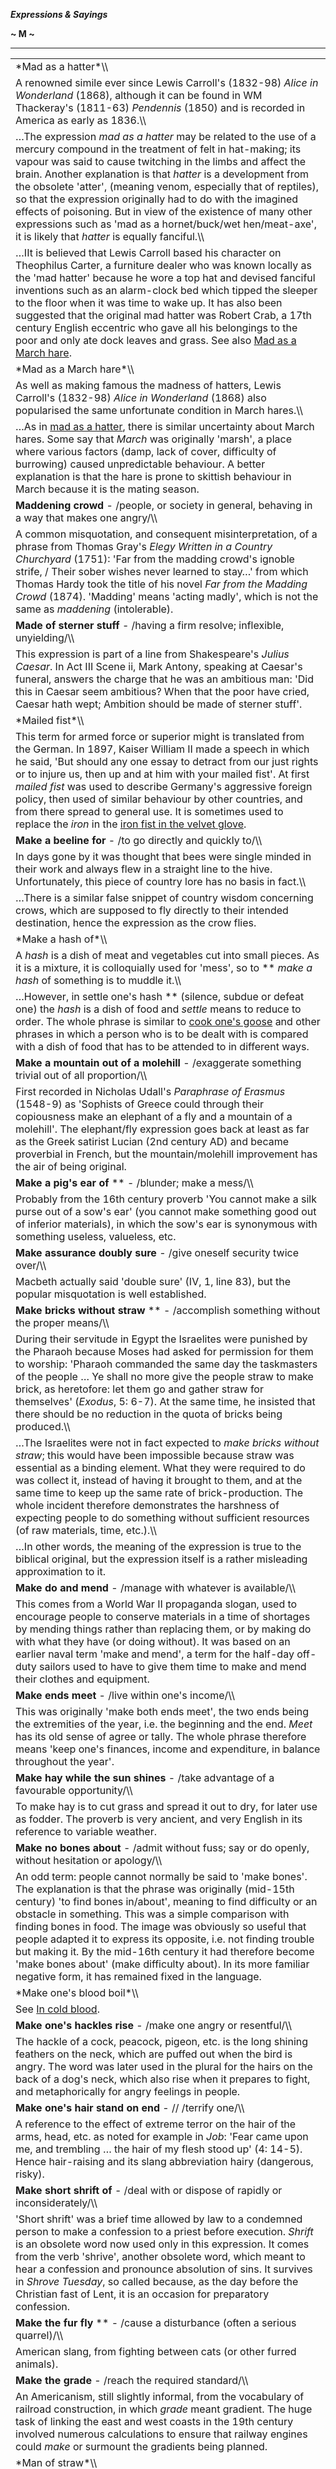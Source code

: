 */Expressions & Sayings/*

*~ M ~*

--------------

#+BEGIN_HTML
  <div align="center">
#+END_HTML

| *Mad as a hatter*\\                                                                                                                                                                                                                                                                                                                                                                                                                                                                                                                                                                                                                                                                                                                                                                                                                                                         |
|  A renowned simile ever since Lewis Carroll's (1832-98) /Alice in Wonderland/ (1868), although it can be found in WM Thackeray's (1811-63) /Pendennis/ (1850) and is recorded in America as early as 1836.\\                                                                                                                                                                                                                                                                                                                                                                                                                                                                                                                                                                                                                                                                |
|  ...The expression /mad as a hatter/ may be related to the use of a mercury compound in the treatment of felt in hat-making; its vapour was said to cause twitching in the limbs and affect the brain. Another explanation is that /hatter/ is a development from the obsolete 'atter', (meaning venom, especially that of reptiles), so that the expression originally had to do with the imagined effects of poisoning. But in view of the existence of many other expressions such as 'mad as a hornet/buck/wet hen/meat-axe', it is likely that /hatter/ is equally fanciful.\\                                                                                                                                                                                                                                                                                         |
|  ...IIt is believed that Lewis Carroll based his character on Theophilus Carter, a furniture dealer who was known locally as the 'mad hatter' because he wore a top hat and devised fanciful inventions such as an alarm-clock bed which tipped the sleeper to the floor when it was time to wake up. It has also been suggested that the original mad hatter was Robert Crab, a 17th century English eccentric who gave all his belongings to the poor and only ate dock leaves and grass. See also [[http://users.tinyonline.co.uk/gswithenbank/sayingsm.htm#Mad%20as%20a%20March%20hare][Mad as a March hare]].                                                                                                                                                                                                                                                          |
| *Mad as a March hare*\\                                                                                                                                                                                                                                                                                                                                                                                                                                                                                                                                                                                                                                                                                                                                                                                                                                                     |
|  As well as making famous the madness of hatters, Lewis Carroll's (1832-98) /Alice in Wonderland/ (1868) also popularised the same unfortunate condition in March hares.\\                                                                                                                                                                                                                                                                                                                                                                                                                                                                                                                                                                                                                                                                                                  |
|  ...As in [[./Expressions%20&%20Sayings%20(M)_files/Expressions%20&%20Sayings%20(M).html][mad as a hatter]], there is similar uncertainty about March hares. Some say that /March/ was originally 'marsh', a place where various factors (damp, lack of cover, difficulty of burrowing) caused unpredictable behaviour. A better explanation is that the hare is prone to skittish behaviour in March because it is the mating season.                                                                                                                                                                                                                                                                                                                                                                                                                                      |
| *Maddening crowd* - /people, or society in general, behaving in a way that makes one angry/\\                                                                                                                                                                                                                                                                                                                                                                                                                                                                                                                                                                                                                                                                                                                                                                               |
|  A common misquotation, and consequent misinterpretation, of a phrase from Thomas Gray's /Elegy Written in a Country Churchyard/ (1751): 'Far from the madding crowd's ignoble strife, / Their sober wishes never learned to stay...' from which Thomas Hardy took the title of his novel /Far from the Madding Crowd/ (1874). 'Madding' means 'acting madly', which is not the same as /maddening/ (intolerable).                                                                                                                                                                                                                                                                                                                                                                                                                                                          |
| *Made of sterner stuff* - /having a firm resolve; inflexible, unyielding/\\                                                                                                                                                                                                                                                                                                                                                                                                                                                                                                                                                                                                                                                                                                                                                                                                 |
|  This expression is part of a line from Shakespeare's /Julius Caesar/. In Act III Scene ii, Mark Antony, speaking at Caesar's funeral, answers the charge that he was an ambitious man: 'Did this in Caesar seem ambitious? When that the poor have cried, Caesar hath wept; Ambition should be made of sterner stuff'.                                                                                                                                                                                                                                                                                                                                                                                                                                                                                                                                                     |
| *Mailed fist*\\                                                                                                                                                                                                                                                                                                                                                                                                                                                                                                                                                                                                                                                                                                                                                                                                                                                             |
|  This term for armed force or superior might is translated from the German. In 1897, Kaiser William II made a speech in which he said, 'But should any one essay to detract from our just rights or to injure us, then up and at him with your mailed fist'. At first /mailed fist/ was used to describe Germany's aggressive foreign policy, then used of similar behaviour by other countries, and from there spread to general use. It is sometimes used to replace the /iron/ in the [[http://users.tinyonline.co.uk/gswithenbank/sayingsi.htm#Iron%20fist/hand%20in%20the%20velvet%20glove][iron fist in the velvet glove]].                                                                                                                                                                                                                                           |
| *Make a beeline for* - /to go directly and quickly to/\\                                                                                                                                                                                                                                                                                                                                                                                                                                                                                                                                                                                                                                                                                                                                                                                                                    |
|  In days gone by it was thought that bees were single minded in their work and always flew in a straight line to the hive. Unfortunately, this piece of country lore has no basis in fact.\\                                                                                                                                                                                                                                                                                                                                                                                                                                                                                                                                                                                                                                                                                |
|  ...There is a similar false snippet of country wisdom concerning crows, which are supposed to fly directly to their intended destination, hence the expression as the crow flies.                                                                                                                                                                                                                                                                                                                                                                                                                                                                                                                                                                                                                                                                                          |
| *Make a hash of*\\                                                                                                                                                                                                                                                                                                                                                                                                                                                                                                                                                                                                                                                                                                                                                                                                                                                          |
|  A /hash/ is a dish of meat and vegetables cut into small pieces. As it is a mixture, it is colloquially used for 'mess', so to ** /make a hash/ of something is to muddle it.\\                                                                                                                                                                                                                                                                                                                                                                                                                                                                                                                                                                                                                                                                                            |
|  ...However, in settle one's hash ** (silence, subdue or defeat one) the /hash/ is a dish of food and /settle/ means to reduce to order. The whole phrase is similar to [[http://users.tinyonline.co.uk/gswithenbank/sayingsc.htm#Cook%20one's%20goose][cook one's goose]] and other phrases in which a person who is to be dealt with is compared with a dish of food that has to be attended to in different ways.                                                                                                                                                                                                                                                                                                                                                                                                                                                        |
| *Make a mountain out of a molehill* - /exaggerate something trivial out of all proportion/\\                                                                                                                                                                                                                                                                                                                                                                                                                                                                                                                                                                                                                                                                                                                                                                                |
|  First recorded in Nicholas Udall's /Paraphrase of Erasmus/ (1548-9) as 'Sophists of Greece could through their copiousness make an elephant of a fly and a mountain of a molehill'. The elephant/fly expression goes back at least as far as the Greek satirist Lucian (2nd century AD) and became proverbial in French, but the mountain/molehill improvement has the air of being original.                                                                                                                                                                                                                                                                                                                                                                                                                                                                              |
| *Make a pig's ear of* ** - /blunder; make a mess/\\                                                                                                                                                                                                                                                                                                                                                                                                                                                                                                                                                                                                                                                                                                                                                                                                                         |
|  Probably from the 16th century proverb 'You cannot make a silk purse out of a sow's ear' (you cannot make something good out of inferior materials), in which the sow's ear is synonymous with something useless, valueless, etc.                                                                                                                                                                                                                                                                                                                                                                                                                                                                                                                                                                                                                                          |
| *Make assurance doubly sure* - /give oneself security twice over/\\                                                                                                                                                                                                                                                                                                                                                                                                                                                                                                                                                                                                                                                                                                                                                                                                         |
|  Macbeth actually said 'double sure' (IV, 1, line 83), but the popular misquotation is well established.                                                                                                                                                                                                                                                                                                                                                                                                                                                                                                                                                                                                                                                                                                                                                                    |
| *Make bricks without straw* ** - /accomplish something without the proper means/\\                                                                                                                                                                                                                                                                                                                                                                                                                                                                                                                                                                                                                                                                                                                                                                                          |
|  During their servitude in Egypt the Israelites were punished by the Pharaoh because Moses had asked for permission for them to worship: 'Pharaoh commanded the same day the taskmasters of the people ... Ye shall no more give the people straw to make brick, as heretofore: let them go and gather straw for themselves' (/Exodus/, 5: 6-7). At the same time, he insisted that there should be no reduction in the quota of bricks being produced.\\                                                                                                                                                                                                                                                                                                                                                                                                                   |
|  ...The Israelites were not in fact expected to /make bricks without straw/; this would have been impossible because straw was essential as a binding element. What they were required to do was collect it, instead of having it brought to them, and at the same time to keep up the same rate of brick-production. The whole incident therefore demonstrates the harshness of expecting people to do something without sufficient resources (of raw materials, time, etc.).\\                                                                                                                                                                                                                                                                                                                                                                                            |
|  ...In other words, the meaning of the expression is true to the biblical original, but the expression itself is a rather misleading approximation to it.                                                                                                                                                                                                                                                                                                                                                                                                                                                                                                                                                                                                                                                                                                                   |
| *Make do and mend* - /manage with whatever is available/\\                                                                                                                                                                                                                                                                                                                                                                                                                                                                                                                                                                                                                                                                                                                                                                                                                  |
|  This comes from a World War II propaganda slogan, used to encourage people to conserve materials in a time of shortages by mending things rather than replacing them, or by making do with what they have (or doing without). It was based on an earlier naval term 'make and mend', a term for the half-day off-duty sailors used to have to give them time to make and mend their clothes and equipment.                                                                                                                                                                                                                                                                                                                                                                                                                                                                 |
| *Make ends meet* - /live within one's income/\\                                                                                                                                                                                                                                                                                                                                                                                                                                                                                                                                                                                                                                                                                                                                                                                                                             |
|  This was originally 'make both ends meet', the two ends being the extremities of the year, i.e. the beginning and the end. /Meet/ has its old sense of agree or tally. The whole phrase therefore means 'keep one's finances, income and expenditure, in balance throughout the year'.                                                                                                                                                                                                                                                                                                                                                                                                                                                                                                                                                                                     |
| *Make hay while the sun shines* - /take advantage of a favourable opportunity/\\                                                                                                                                                                                                                                                                                                                                                                                                                                                                                                                                                                                                                                                                                                                                                                                            |
|  To make hay is to cut grass and spread it out to dry, for later use as fodder. The proverb is very ancient, and very English in its reference to variable weather.                                                                                                                                                                                                                                                                                                                                                                                                                                                                                                                                                                                                                                                                                                         |
| *Make no bones about* - /admit without fuss; say or do openly, without hesitation or apology/\\                                                                                                                                                                                                                                                                                                                                                                                                                                                                                                                                                                                                                                                                                                                                                                             |
|  An odd term: people cannot normally be said to 'make bones'. The explanation is that the phrase was originally (mid-15th century) 'to find bones in/about', meaning to find difficulty or an obstacle in something. This was a simple comparison with finding bones in food. The image was obviously so useful that people adapted it to express its opposite, i.e. not finding trouble but making it. By the mid-16th century it had therefore become 'make bones about' (make difficulty about). In its more familiar negative form, it has remained fixed in the language.                                                                                                                                                                                                                                                                                              |
| *Make one's blood boil*\\                                                                                                                                                                                                                                                                                                                                                                                                                                                                                                                                                                                                                                                                                                                                                                                                                                                   |
|  See [[http://users.tinyonline.co.uk/gswithenbank/sayingsi.htm#In%20cold%20blood][In cold blood]].                                                                                                                                                                                                                                                                                                                                                                                                                                                                                                                                                                                                                                                                                                                                                                          |
| *Make one's hackles rise* - /make one angry or resentful/\\                                                                                                                                                                                                                                                                                                                                                                                                                                                                                                                                                                                                                                                                                                                                                                                                                 |
|  The hackle of a cock, peacock, pigeon, etc. is the long shining feathers on the neck, which are puffed out when the bird is angry. The word was later used in the plural for the hairs on the back of a dog's neck, which also rise when it prepares to fight, and metaphorically for angry feelings in people.                                                                                                                                                                                                                                                                                                                                                                                                                                                                                                                                                            |
| *Make one's hair stand on end* - // /terrify one/\\                                                                                                                                                                                                                                                                                                                                                                                                                                                                                                                                                                                                                                                                                                                                                                                                                         |
|  A reference to the effect of extreme terror on the hair of the arms, head, etc. as noted for example in /Job/: 'Fear came upon me, and trembling ... the hair of my flesh stood up' (4: 14-5). Hence hair-raising and its slang abbreviation hairy (dangerous, risky).                                                                                                                                                                                                                                                                                                                                                                                                                                                                                                                                                                                                     |
| *Make short shrift of* - /deal with or dispose of rapidly or inconsiderately/\\                                                                                                                                                                                                                                                                                                                                                                                                                                                                                                                                                                                                                                                                                                                                                                                             |
|  'Short shrift' was a brief time allowed by law to a condemned person to make a confession to a priest before execution. /Shrift/ is an obsolete word now used only in this expression. It comes from the verb 'shrive', another obsolete word, which meant to hear a confession and pronounce absolution of sins. It survives in /Shrove Tuesday/, so called because, as the day before the Christian fast of Lent, it is an occasion for preparatory confession.                                                                                                                                                                                                                                                                                                                                                                                                          |
| *Make the fur fly* ** - /cause a disturbance (often a serious quarrel)/\\                                                                                                                                                                                                                                                                                                                                                                                                                                                                                                                                                                                                                                                                                                                                                                                                   |
|  American slang, from fighting between cats (or other furred animals).                                                                                                                                                                                                                                                                                                                                                                                                                                                                                                                                                                                                                                                                                                                                                                                                      |
| *Make the grade* - /reach the required standard/\\                                                                                                                                                                                                                                                                                                                                                                                                                                                                                                                                                                                                                                                                                                                                                                                                                          |
|  An Americanism, still slightly informal, from the vocabulary of railroad construction, in which /grade/ meant gradient. The huge task of linking the east and west coasts in the 19th century involved numerous calculations to ensure that railway engines could /make/ or surmount the gradients being planned.                                                                                                                                                                                                                                                                                                                                                                                                                                                                                                                                                          |
| *Man of straw*\\                                                                                                                                                                                                                                                                                                                                                                                                                                                                                                                                                                                                                                                                                                                                                                                                                                                            |
|  See [[http://users.tinyonline.co.uk/gswithenbank/sayingsc.htm#Clutch%20at%20straws][Clutch at straws]].                                                                                                                                                                                                                                                                                                                                                                                                                                                                                                                                                                                                                                                                                                                                                                    |
| *Man of the world*\\                                                                                                                                                                                                                                                                                                                                                                                                                                                                                                                                                                                                                                                                                                                                                                                                                                                        |
|  This expression originally meant a married man, the expected status of someone who was not a man of the church who had rejected the things of this world for those of the next. It seems to have taken on the suggestion of experience and sophistication that it has today some time in the 19th century.                                                                                                                                                                                                                                                                                                                                                                                                                                                                                                                                                                 |
| *Man on the Clapham omnibus, the* - the man in the street\\                                                                                                                                                                                                                                                                                                                                                                                                                                                                                                                                                                                                                                                                                                                                                                                                                 |
|  This typically ordinary person on the bus was invented by a law lord, Lord Bowen, in 1903. While summing up a case for negligence, he told the jury, 'We must ask ourselves what the man on the Clapham omnibus would think.' In those days, the omnibus was still a horse-drawn carriage and Clapham was a suburb that the judge obviously regarded as the home of common sense.                                                                                                                                                                                                                                                                                                                                                                                                                                                                                          |
| *Manna from heaven* - /unexpected gift or source of benefit/\\                                                                                                                                                                                                                                                                                                                                                                                                                                                                                                                                                                                                                                                                                                                                                                                                              |
|  When the Israelites complained of hunger on their way from Egypt to the [[http://users.tinyonline.co.uk/gswithenbank/sayingsp.htm#Promised%20Land][Promised Land]], God assured Moses that he would 'rain bread from heaven' (/Exodus/, 16: 4). They subsequently found one morning 'a small round thing, as small as the hoar frost on the ground' (verse 14) and called it /manna/. 'And Moses said unto them, This is the bread which the Lord hath given you to eat' (verse 15). It is described as being sweet like honey and the Israelites lived off it for 40 years. In the New Testament /manna/ is referred to as a symbol of God's blessing (/Revelation/, 2: 17) and the modern meaning is a debased form of this.                                                                                                                                             |
| *Man's inhumanity to man*\\                                                                                                                                                                                                                                                                                                                                                                                                                                                                                                                                                                                                                                                                                                                                                                                                                                                 |
|  A quotation from Robert Burns' poem /Man was made to Mourn/ (line 55): 'Man's inhumanity to man/Makes countless thousand mourn!                                                                                                                                                                                                                                                                                                                                                                                                                                                                                                                                                                                                                                                                                                                                            |
| *Mare's nest* - // /supposedly important but actually valueless; hoax/\\                                                                                                                                                                                                                                                                                                                                                                                                                                                                                                                                                                                                                                                                                                                                                                                                    |
|  An old country joke: horses, of course, do not nest.                                                                                                                                                                                                                                                                                                                                                                                                                                                                                                                                                                                                                                                                                                                                                                                                                       |
| *Mark, learn and inwardly digest* - /ponder and thoroughly assimilate something/\\                                                                                                                                                                                                                                                                                                                                                                                                                                                                                                                                                                                                                                                                                                                                                                                          |
|  This expression comes from the Church of England's Prayer Book. 'Grant that we may in such wise hear them, read, mark, learn, and inwardly digest them' are words from a prayer for the second Sunday in Advent.                                                                                                                                                                                                                                                                                                                                                                                                                                                                                                                                                                                                                                                           |
| *Mark/Brand of Cain*\\                                                                                                                                                                                                                                                                                                                                                                                                                                                                                                                                                                                                                                                                                                                                                                                                                                                      |
|  Cain and Abel were the sons of Adam and Eve. Cain, the elder, killed his brother out of jealousy that God seemed to favour him more. The two are therefore the archetype of brotherly discord, and Cain appears throughout literature as the personification of the original sin of murder. The /mark/brand of Cain/, though placed on him by God to protect him (/Genesis/, 4: 5), is now used to mean an identifying stigma. To raise Cain is to create a great disturbance, as if raising up or evoking the turbulent spirit of the first murderer.                                                                                                                                                                                                                                                                                                                     |
| *Mata Hari* - /alluring, mysterious woman whose attraction brings men into danger, betrayal, compromise, etc./\\                                                                                                                                                                                                                                                                                                                                                                                                                                                                                                                                                                                                                                                                                                                                                            |
|  This was the stage name of a striptease-dancer who became a famous First World War spy. She was of Dutch nationality and was persuaded by the Germans to spy on Allied officers by seducing them and passing back secrets. When discovered, she was tried and sentenced to death by the French in 1917, and embellished her reputation by allegedly opening her dress to reveal her naked body in a last-minute but unsuccessful attempt to unnerve the firing squad.                                                                                                                                                                                                                                                                                                                                                                                                      |
| *Matinée idol* - // /handsome man of the kind supposed to be attractive to women attending matinée (i.e. afternoon) theatre performances/\\                                                                                                                                                                                                                                                                                                                                                                                                                                                                                                                                                                                                                                                                                                                                 |
|  That is to say, conventionally clean-cut, correct, romantic and rather shallow. Matinée audiences used to be rather looked down on, the assumption being that they were composed of bored middle-aged women who went to the theatre as much for the tea as the cultural experience, and whose interests focused on the actor's appearance more than on their ability.                                                                                                                                                                                                                                                                                                                                                                                                                                                                                                      |
| *Mealy-mouthed* - // /unwilling or afraid to speak plainly/\\                                                                                                                                                                                                                                                                                                                                                                                                                                                                                                                                                                                                                                                                                                                                                                                                               |
|  Although this now implies insincerity or even hypocrisy, it originally meant no more than 'soft-spoken'. /Mealy/ is the adjective from 'meal' in its sense of powdered grain, as in wholemeal. /Mealy-mouthed/ therefore expressed a comparison between a soft voice (of diminished strength) and soft grain (reduced to powder from its original size).                                                                                                                                                                                                                                                                                                                                                                                                                                                                                                                   |
| *Meet one's Waterloo* - /encounter a final challenge and defeat, often after a period of success or strife/\\                                                                                                                                                                                                                                                                                                                                                                                                                                                                                                                                                                                                                                                                                                                                                               |
|  At the battle of Waterloo, near Brussels, in 1815, Napoleon's army was defeated by Wellington's combination of British, German, Dutch and Belgian forces. It was important in that it ended the military and political career of Napoleon, during which he had conquered much of Europe.                                                                                                                                                                                                                                                                                                                                                                                                                                                                                                                                                                                   |
| *Mend fences*\\                                                                                                                                                                                                                                                                                                                                                                                                                                                                                                                                                                                                                                                                                                                                                                                                                                                             |
|  The proverb 'Good fences make good neighbours' has been recorded in various forms since the 17th century. In 1879, the American Senator John Sherman made a speech in Mansfield, Ohio, saying, 'I have come home to look after my fences.' Whatever Sherman may have meant by this, it was interpreted, no doubt under the influence of the proverb, to mean that he had come to campaign. Within ten years, /mend fences/ had become an Americanism for looking after your interests, and since then has mutated to suggest the rebuilding of good relationships. Perhaps some of this change, and certainly a greater awareness of the proverb, comes from Robert Frost's poem /Mending Wall/ (1914) which includes the lines, 'My apple trees will never get across/And eat the cones under his pines, I tell him. He only says, "Good fences make good neighbours."'   |
| *Mentioned in dispatches*\\                                                                                                                                                                                                                                                                                                                                                                                                                                                                                                                                                                                                                                                                                                                                                                                                                                                 |
|  To single out someone for particular congratulation or recommendation for carrying out a task with distinction. Dispatches are official communications sent or dispatched to the relevant government ministries from commanding officers during a military campaign. If an officer is listed or mentioned in British naval, army or air force dispatches commending their conduct in action, they are entitled to wear a small bronze oak leaf on the left breast or upon the medal ribbon for that particular campaign.                                                                                                                                                                                                                                                                                                                                                   |
| *Method in one's madness* ** - /an element of good sense in otherwise senseless behaviour/\\                                                                                                                                                                                                                                                                                                                                                                                                                                                                                                                                                                                                                                                                                                                                                                                |
|  An adaptation of Polonius' comment on Hamlet's madness in which there are moments of sanity: 'Though this be madness, yet there is method in't' (II, 2, line 211). /Method/ here means 'orderliness of thought'.                                                                                                                                                                                                                                                                                                                                                                                                                                                                                                                                                                                                                                                           |
| *Mickey mouse* - /inferior, cheap, shoddy/\\                                                                                                                                                                                                                                                                                                                                                                                                                                                                                                                                                                                                                                                                                                                                                                                                                                |
|  The name of the popular film-cartoon character invented by Walt Disney acquired this modern slang meaning in the USA, and later in Britain, after the 1940s as a result of the earliest examples of linking the sale of a commercial product with the name of a 'sponsoring' celebrity. Children's 'Mickey Mouse watches' were both cheap and unreliable, which is how the name (usually without capital letters) came to be applied to anything, including organisations, thought to be third-rate.                                                                                                                                                                                                                                                                                                                                                                       |
| *Midas touch* - /special knack of making money/\\                                                                                                                                                                                                                                                                                                                                                                                                                                                                                                                                                                                                                                                                                                                                                                                                                           |
|  Midas succeeded his father Gordius (see [[http://users.tinyonline.co.uk/gswithenbank/sayingsg.htm#Gordian%20knot][Gordian knot]]) as king of Phrygia. According to Greek legend, he earned the gratitude of Dionysus by showing kindness to one of the god's followers and so was granted a wish. Midas asked that everything he touched should be turned to gold, but soon came to regret this when his food was made inedible whenever he touched it. Fortunately, Dionysus took pity on him and revoked the gift.                                                                                                                                                                                                                                                                                                                                                       |
| *Middle of the road* - /a position midway between two extremes, a safe position/\\                                                                                                                                                                                                                                                                                                                                                                                                                                                                                                                                                                                                                                                                                                                                                                                          |
|  The middle of the road is a dangerous place for pedestrians. It is strange, therefore, that this position should have become synonymous with safety, with steering a middle course uninfluenced by extremes. It has been suggested that the phrase originated in times when there were no pavements and gutters ran with all sorts of foul rubbish and effluent, so that the middle of the road was a cleaner and easier place to walk than the edge. It was also a safer place. There was little traffic and a pedestrian ran less risk of being run over by a horse-drawn vehicle than of being dragged into some dark alleyway and robbed. The suggestion is just about plausible. There is, however, no evidence to support it.                                                                                                                                        |
| *Midsummer madness* - /the height of folly/\\                                                                                                                                                                                                                                                                                                                                                                                                                                                                                                                                                                                                                                                                                                                                                                                                                               |
|  Intermittent insanity used to be attributed to the changes of the moon, which is why the word 'lunacy' is derived from the Latin for moon, /luna/. The height of madness was supposed to coincide with the height of summer (i.e. midsummer, the period of the summer solstice, about June 21) and with the lunar month during which it falls.                                                                                                                                                                                                                                                                                                                                                                                                                                                                                                                             |
| *Might as well be hanged for a sheep as a lamb* - // /if the outcome (punishment, risk, etc.) is going to be the same, one might as well do something drastic rather than trivial/\\                                                                                                                                                                                                                                                                                                                                                                                                                                                                                                                                                                                                                                                                                        |
|  Sheep-stealers used to risk capital punishment. A sheep, having a fleece and more meat, was a more saleable commodity than a lamb.                                                                                                                                                                                                                                                                                                                                                                                                                                                                                                                                                                                                                                                                                                                                         |
| *Milk and honey* - /abundance and ease\\                                                                                                                                                                                                                                                                                                                                                                                                                                                                                                                                                                                                                                                                                                                                                                                                                                    |
| / This first occurred in 'a land flowing with milk and honey', an image of the divine blessings available in the [[http://users.tinyonline.co.uk/gswithenbank/sayingsp.htm#Promised%20Land][Promised Land **]](/Exodus/, 3: 8).                                                                                                                                                                                                                                                                                                                                                                                                                                                                                                                                                                                                                                             |
| *Milk of human kindness* - /ordinary everyday kindness/\\                                                                                                                                                                                                                                                                                                                                                                                                                                                                                                                                                                                                                                                                                                                                                                                                                   |
|  The phrase was first coined by Shakespeare in /Macbeth/, I, 5, lines 13-14: 'Yet I do fear thy nature/It is full o' th' milk of human kindness...' As the speaker, Lady Macbeth, regarded this as a weakness (milk being baby-food), the image did not mean quite what it now does.                                                                                                                                                                                                                                                                                                                                                                                                                                                                                                                                                                                        |
| *Millstone round one's neck* ** - /thing or person acting as an encumbrance/\\                                                                                                                                                                                                                                                                                                                                                                                                                                                                                                                                                                                                                                                                                                                                                                                              |
|  'Whoso shall offend one of these little ones [children] which believe in me, it were better for him that a millstone were hanged about his neck, and that he were drowned in the depth of the sea' (/Matthew/, 18: 6). A millstone was a large, heavy, flat circular stone with a central hole; turned by the action of a water-wheel, sails, etc. at a mill, it was used to grind or crush grains.                                                                                                                                                                                                                                                                                                                                                                                                                                                                        |
| *Mind one's p's and q's* ** - /be careful of one's behaviour/\\                                                                                                                                                                                                                                                                                                                                                                                                                                                                                                                                                                                                                                                                                                                                                                                                             |
|  This sounds as if it is a warning to children and it probably originated as a classroom admonition in the days when children learnt to write by copying the letters of the alphabet from a model (see [[http://users.tinyonline.co.uk/gswithenbank/sayingsc.htm#Cris-cross%20-][criss-cross]] and [[http://users.tinyonline.co.uk/gswithenbank/sayingsb.htm#Blot%20one's%20copybook][blot one's copybook]]): /p/ and /q/ were adjacent letters, both had tails and so it would have been easy to confuse the two. A teacher's catchphrase advising care and correctness in writing might readily have become generally adopted as one advocating similar virtues in behaviour.\\                                                                                                                                                                                           |
|  ...A more fanciful suggestion is that /p's/ and /q's/ were abbreviations of the pints and quarts recorded on a blackboard by a publican keeping a tally of a customer's drinking (see [[http://users.tinyonline.co.uk/gswithenbank/sayingsc.htm#Chalk%20up][chalk up]]). The expression then becomes a customer's warning to the innkeeper to get the sums right.                                                                                                                                                                                                                                                                                                                                                                                                                                                                                                          |
| *Miss is as good as a mile, a*\\                                                                                                                                                                                                                                                                                                                                                                                                                                                                                                                                                                                                                                                                                                                                                                                                                                            |
|  A comforting catchphrase used of a lucky escape. It would make better sense as 'near-miss...' for that is what it means. It is a modern version of a much older and more explicit expression 'An inch in a miss is as good as an ell'; an ell was originally 18 inches and later 45.                                                                                                                                                                                                                                                                                                                                                                                                                                                                                                                                                                                       |
| *Miss the bus* - /lose an opportunity/\\                                                                                                                                                                                                                                                                                                                                                                                                                                                                                                                                                                                                                                                                                                                                                                                                                                    |
|  This expression is said to originate in an Oxford story of the 1840s about John Henry Newman, fellow of Oriel College, vicar of the University Church and one of the foremost theologians of his time. Newman's decision to join the Roman Catholic Church - in which he later became a Cardinal - was an event of great importance in its day. One of his Oxford adherents, Mark Pattison, set off to talk to him at the time this fateful decision was being made, but missed the bus and therefore also missed a conversation that may have taken him to Rome. Unkind commentators suggested that Pattison's mishap was in fact a serious failure of nerve, and this gossip gave jocular notoriety to his excuse that he had merely missed the bus.                                                                                                                     |
| *Moaning Minnie* - // /person who complains a lot/\\                                                                                                                                                                                                                                                                                                                                                                                                                                                                                                                                                                                                                                                                                                                                                                                                                        |
|  This is not First World War slang, despite what some have said. 'Minnie' was: it was the name given to the devastating German trench-mortar (/Minenwerfer/). It was never called 'moaning', however, for it did not make a moaning sound in flight; small ones arrived silently and larger ones made a woofing sound as they turned in the air.\\                                                                                                                                                                                                                                                                                                                                                                                                                                                                                                                          |
|  ...The full expression made its first appearance in Second World War slang. Air-raid sirens were given several nicknames: the warning siren was variously called Wailing Winnie, Mona (existing London slang for a complaining female, a pun on 'moaner' and Moaning Minnie, a mixture of the previous two. There is evidence that after the blitz the phrase /moaning Minnie/ was adopted by the army to designate the multi-barrelled German field-mortar and its shell, thus uniting trench slang of WWI and civilian slang of WWII.\\                                                                                                                                                                                                                                                                                                                                  |
|  ...After the war, the expression continued in use, though 'moaning' now means 'grumbling', as it has done informally for a long time, and Minnie can be a person of either sex.                                                                                                                                                                                                                                                                                                                                                                                                                                                                                                                                                                                                                                                                                            |
| *Molotov cocktail* - /a makeshift incendiary grenade/\\                                                                                                                                                                                                                                                                                                                                                                                                                                                                                                                                                                                                                                                                                                                                                                                                                     |
|  This was named after Vyacheslav Mikhailovich Molotov (1890-1986), the Soviet minister for Foreign Affairs from 1939 to 1949. The name was given to the bottles filled with petrol by the Finns during the Winter War of 1939-40. Molotov was reviled in Finland as the man who engineered the Nazi-Soviet Non-Aggression Pact that allowed the Russians to attack Finland. However, the credit for the invention of the device belongs to the Republican forces in the Spanish Civil War of a few years earlier.                                                                                                                                                                                                                                                                                                                                                           |
| *Moment of truth* ** - /time when person or thing is put to the test/\\                                                                                                                                                                                                                                                                                                                                                                                                                                                                                                                                                                                                                                                                                                                                                                                                     |
|  A literal translation of a Spanish expression for the moment in a bullfight when the bull is killed.                                                                                                                                                                                                                                                                                                                                                                                                                                                                                                                                                                                                                                                                                                                                                                       |
| *Money is the root of all evil*\\                                                                                                                                                                                                                                                                                                                                                                                                                                                                                                                                                                                                                                                                                                                                                                                                                                           |
|  This may be so, but what the Bible actually says is 'the love of money is the root of all evil' (/I Timothy/, 6: 10).                                                                                                                                                                                                                                                                                                                                                                                                                                                                                                                                                                                                                                                                                                                                                      |
| *Moot point, a* - /an issue that is open to various interpretations or viewpoints, to which no satisfactory answer is ever found/\\                                                                                                                                                                                                                                                                                                                                                                                                                                                                                                                                                                                                                                                                                                                                         |
|  The word /moot/ can be traced back to the old Anglo-Saxon words /mot/ and /gemot/, meaning 'meeting'. The political structure of Saxon society took the form of different assemblies where public matters could be debated; the /wardmote/ was a ward meeting, the /burgmote/ a town meeting and the /witengemote/ a meeting of prominent wise men.\\                                                                                                                                                                                                                                                                                                                                                                                                                                                                                                                      |
|  ...The 16th century saw the establishment of /mootings/, or /moot/ courts at the Inns of Court in London. Here young law students were given the opportunity to sharpen their powers of argument and debate by participating in hypothetical trials. The practice continues to this day.\\                                                                                                                                                                                                                                                                                                                                                                                                                                                                                                                                                                                 |
|  /Moot/ is also found as a verb. Matters are sometimes 'mooted' (brought up for general discussion) in meetings.\\                                                                                                                                                                                                                                                                                                                                                                                                                                                                                                                                                                                                                                                                                                                                                          |
|  ...In the idiom, the sense shifts away from simple debate to a contentious issue, with many valid viewpoints and no obvious or easy outcome.                                                                                                                                                                                                                                                                                                                                                                                                                                                                                                                                                                                                                                                                                                                               |
| *More honoured in the breach than the observance*\\                                                                                                                                                                                                                                                                                                                                                                                                                                                                                                                                                                                                                                                                                                                                                                                                                         |
|  Popularly used of a desirable practice, convention, rule, belief, etc. that is more often ignored (breached) than observed. The original meant something quite different. Hamlet comments (I, 4, lines 14-16) on the king's custom of holding drunken revels: 'But to my mind - though I am native here, / And to the manner born - it is a custom/More honoured in the breach than the observance'. He means that it would be more honourable to put a stop to the custom than to go along with it.                                                                                                                                                                                                                                                                                                                                                                       |
| *More sinned against than sinning*\\                                                                                                                                                                                                                                                                                                                                                                                                                                                                                                                                                                                                                                                                                                                                                                                                                                        |
|  Coined by Shakespeare as the king's description of himself in /King Lear/, III, 2, line 59.                                                                                                                                                                                                                                                                                                                                                                                                                                                                                                                                                                                                                                                                                                                                                                                |
| *Mountain will not come to Mohammed, if the*\\                                                                                                                                                                                                                                                                                                                                                                                                                                                                                                                                                                                                                                                                                                                                                                                                                              |
|  Mohammed (570-632 AD) was the founder of Islam, the Muslim religion. /If the mountain will not come to Mohammed, Mohammed must go to the mountain/ advises swallowing one's pride in order to take the initiative is something. The story behind the saying is that when people asked Mohammed to give miraculous proof of his teaching he ordered a mountain to move towards him; when it did not do so he used the incident as a lesson that God had spared them from destruction by the mountain, and he went to it to offer thanks for God's mercy. The story first appeared in English in Francis Bacon's /Essays/ ('On Boldness', 1625) to illustrate boldness in an orator or leader, not with the interpretation now placed on it.                                                                                                                                 |
| *Movable feast* ** - /event whose date or time can be changed/\\                                                                                                                                                                                                                                                                                                                                                                                                                                                                                                                                                                                                                                                                                                                                                                                                            |
|  An ecclesiastical term for a day of religious observance which does not always fall on the same date, in the way that immovable feasts such as Christmas do. Movable feasts depend on Easter, the date of which is fixed by reference to the calendar moon and therefore differs from year to year.                                                                                                                                                                                                                                                                                                                                                                                                                                                                                                                                                                        |
| *Mrs Grundy* - /person of rigid, conventional and usually censorious propriety/\\                                                                                                                                                                                                                                                                                                                                                                                                                                                                                                                                                                                                                                                                                                                                                                                           |
|  First heard of in Thomas Morton's successful comedy /Speed the Plough/ (1798) in which there are several fearful references to what Mrs Grundy may say or think. She never actually appears, which makes her even more memorable, and she has remained a symbol of forbidding and tedious rectitude ever since.                                                                                                                                                                                                                                                                                                                                                                                                                                                                                                                                                            |
| *Much of a muchness* - /very much alike/\\                                                                                                                                                                                                                                                                                                                                                                                                                                                                                                                                                                                                                                                                                                                                                                                                                                  |
|  The old word /muchness/ (size) survives only in this quotation from the opening scene of /The Provok'd Husband/ (1728), a comedy by Sir John Vanbrugh (1664-1726) finished by Colley Cibber.                                                                                                                                                                                                                                                                                                                                                                                                                                                                                                                                                                                                                                                                               |
| *Mum's the word* - /say nothing/\\                                                                                                                                                                                                                                                                                                                                                                                                                                                                                                                                                                                                                                                                                                                                                                                                                                          |
|  /Mum/ in this sense of 'silence' is a word fabricated from the inarticulate sound 'mmmm' made with closed lips and conveying no information. This use was first recorded in 1540 but may well be two centuries older than that.                                                                                                                                                                                                                                                                                                                                                                                                                                                                                                                                                                                                                                            |
| *Mumbo-jumbo* - /confusing and obscure language; meaningless ritual; involved activity/\\                                                                                                                                                                                                                                                                                                                                                                                                                                                                                                                                                                                                                                                                                                                                                                                   |
|  This probably originated as an anglicised approximation to a Mandingo term for a grotesque idol or god venerated by certain West African tribes. The word has a long pedigree, having been first recorded in English in the early 18th century, after which it came to mean an object of foolish veneration. The shift in meaning to the modern sense was obviously influenced by the idea of gibberish and ceremony associated with magic.\\                                                                                                                                                                                                                                                                                                                                                                                                                              |
|  ...From this emerged jumbo, originally a noun for a big and clumsy fellow by jocular reference to the imagined size and primitive shape of the /mumbo-jumbo/. Jumbo was thus used as the name of an African elephant acquired by London Zoo in 1865. Jumbo was an enormously popular attraction until he became too dangerous to be ridden by children. His sale in 1882 to the American impresario Phineas T. Barnum caused a public outcry. He was killed by a railway engine in 1885.\\                                                                                                                                                                                                                                                                                                                                                                                 |
|  ...Thus jumbo entered popular vocabulary to signify anything very big, though it has shed its original overtones of comic clumsiness.                                                                                                                                                                                                                                                                                                                                                                                                                                                                                                                                                                                                                                                                                                                                      |
| *Murphy's Law* - /if anything can go wrong, it will/\\                                                                                                                                                                                                                                                                                                                                                                                                                                                                                                                                                                                                                                                                                                                                                                                                                      |
|  Murphy's Law was coined in 1949. The Murphy in question is Captain Ed Murphy, a development engineer assigned to Colonel J.P. Stapp's research on the rocket sleds that tested the limits of human endurance of high acceleration at Edward's Field, California. Murphey was referring to a particular technician, whose name has been lost to history, who had wired a piece of equipment incorrectly when he remarked, "If there is any way to do things wrong, he will." A couple of weeks later in a press conference, Stapp credited his programme's safety record to planning for Murphy's Law.                                                                                                                                                                                                                                                                      |

#+BEGIN_HTML
  </div>
#+END_HTML

#+BEGIN_HTML
  <div align="center">
#+END_HTML

| << [[http://users.tinyonline.co.uk/gswithenbank/sayingsl.htm][L]]   | [[http://users.tinyonline.co.uk/gswithenbank/sayindex.htm][Main Index]]   | [[http://users.tinyonline.co.uk/gswithenbank/sayingsn.htm][N]] >>   |

#+BEGIN_HTML
  </div>
#+END_HTML

--------------

[[http://users.tinyonline.co.uk/gswithenbank/welcome.htm][Home]] ~
[[http://users.tinyonline.co.uk/gswithenbank/stories.htm][The Stories]]
~ [[http://users.tinyonline.co.uk/gswithenbank/divert.htm][Diversions]]
~ [[http://users.tinyonline.co.uk/gswithenbank/links.htm][Links]] ~
[[http://users.tinyonline.co.uk/gswithenbank/contact.htm][Contact]]

#+BEGIN_HTML
  <div id="diigo-chrome-installed" style="display: none;">
#+END_HTML

#+BEGIN_HTML
  </div>
#+END_HTML

#+BEGIN_HTML
  <div id="diigolet-notice" class="diigolet notice"
  style="display: none;">
#+END_HTML

#+BEGIN_HTML
  <div>
#+END_HTML

* *
Ok, done!

<<close>>

#+BEGIN_HTML
  </div>
#+END_HTML

#+BEGIN_HTML
  </div>
#+END_HTML

#+BEGIN_HTML
  <div id="diigolet-dlg-sticky" class="diigolet diigoletFN yellow"
  style="position: absolute; left: 100px; top: 100px; display: none;">
#+END_HTML

#+BEGIN_HTML
  <div id="diigolet-dlg-sticky-top" class="_dragHandle"
  style="cursor: move;">
#+END_HTML

<<diigolet-dlg-sticky-close>><<diigolet-dlg-sticky-color>>

#+BEGIN_HTML
  <div id="diigolet-dlg-sticky-currentColor" title="change color">
#+END_HTML

#+BEGIN_HTML
  </div>
#+END_HTML

#+BEGIN_HTML
  <div id="diigolet-dlg-sticky-colorPicker">
#+END_HTML

**********

#+BEGIN_HTML
  </div>
#+END_HTML

<<diigolet-dlg-sticky-addTab>>

#+BEGIN_HTML
  </div>
#+END_HTML

#+BEGIN_HTML
  <div id="diigolet-dlg-sticky-content" class="private">
#+END_HTML

#+BEGIN_HTML
  <div id="diigolet-dlg-sticky-switcher">
#+END_HTML

**Private**Group

#+BEGIN_HTML
  </div>
#+END_HTML

#+BEGIN_HTML
  <div class="FN-content-wrapper private">
#+END_HTML

#+BEGIN_HTML
  <div id="FN-content-footer">
#+END_HTML

#+BEGIN_HTML
  <div id="editDone">
#+END_HTML

**<<FN-private-datetime>>

#+BEGIN_HTML
  </div>
#+END_HTML

#+BEGIN_HTML
  <div id="editing">
#+END_HTML

[[javascript:void(0)][Save]][[javascript:void(0)][Cancel]]

#+BEGIN_HTML
  </div>
#+END_HTML

#+BEGIN_HTML
  </div>
#+END_HTML

#+BEGIN_HTML
  </div>
#+END_HTML

#+BEGIN_HTML
  <div class="FN-content-wrapper group">
#+END_HTML

#+BEGIN_HTML
  <div>
#+END_HTML

#+BEGIN_HTML
  <div id="FN-group-content-nav">
#+END_HTML

+Share to a new group**

#+BEGIN_HTML
  <div id="FN-group-menu">
#+END_HTML

-  

   #+BEGIN_HTML
     <div id="FN-group-share-new">
   #+END_HTML

   #+BEGIN_HTML
     </div>
   #+END_HTML

   +Share to a new group

#+BEGIN_HTML
  </div>
#+END_HTML

#+BEGIN_HTML
  </div>
#+END_HTML

#+BEGIN_HTML
  <div id="FN-post-form">
#+END_HTML

#+BEGIN_HTML
  <div>
#+END_HTML

#+BEGIN_HTML
  </div>
#+END_HTML

#+BEGIN_HTML
  <div>
#+END_HTML

Post
[[javascript:void(0)][Cancel]]

#+BEGIN_HTML
  </div>
#+END_HTML

#+BEGIN_HTML
  </div>
#+END_HTML

#+BEGIN_HTML
  <div id="FN-group-content">
#+END_HTML

#+BEGIN_HTML
  <div id="FN-group-content-container">
#+END_HTML

#+BEGIN_HTML
  </div>
#+END_HTML

#+BEGIN_HTML
  <div id="FN-group-content-postform">
#+END_HTML

#+BEGIN_HTML
  <div class="post-action">
#+END_HTML

Post
[[javascript:void(0)][Cancel]]

#+BEGIN_HTML
  </div>
#+END_HTML

#+BEGIN_HTML
  </div>
#+END_HTML

#+BEGIN_HTML
  </div>
#+END_HTML

#+BEGIN_HTML
  </div>
#+END_HTML

#+BEGIN_HTML
  </div>
#+END_HTML

#+BEGIN_HTML
  </div>
#+END_HTML

#+BEGIN_HTML
  </div>
#+END_HTML

#+BEGIN_HTML
  <div id="diigolet-csm" class="yellow"
  style="position: absolute; display: none;">
#+END_HTML

#+BEGIN_HTML
  <div id="diigolet-csm-research-mode">
#+END_HTML

#+BEGIN_HTML
  </div>
#+END_HTML

#+BEGIN_HTML
  <div id="diigolet-csm-highlight-wrapper" class="csm-btn">
#+END_HTML

[[javascript:void(0);][]]

#+BEGIN_HTML
  <div class="diigolet-csm-color small hidden">
#+END_HTML

#+BEGIN_HTML
  </div>
#+END_HTML

#+BEGIN_HTML
  </div>
#+END_HTML

#+BEGIN_HTML
  <div id="diigolet-csm-highlightAndComment-wrapper" class="csm-btn">
#+END_HTML

[[javascript:void(0);][]]

#+BEGIN_HTML
  <div class="diigolet-csm-color small hidden">
#+END_HTML

#+BEGIN_HTML
  </div>
#+END_HTML

#+BEGIN_HTML
  </div>
#+END_HTML

[[javascript:void(0);][]]

#+BEGIN_HTML
  </div>
#+END_HTML

#+BEGIN_HTML
  <div id="diigo-image-clipper" style="position: absolute;">
#+END_HTML

#+BEGIN_HTML
  <div id="diigo-image-menu">
#+END_HTML

#+BEGIN_HTML
  <div id="diigo-logo">
#+END_HTML

#+BEGIN_HTML
  </div>
#+END_HTML

#+BEGIN_HTML
  <div id="diigo-save-and-tag" class="diigo-action"
  title="Tag as a stand-alone item">
#+END_HTML

#+BEGIN_HTML
  </div>
#+END_HTML

#+BEGIN_HTML
  <div id="diigo-attach" class="diigo-action"
  title="Attach it to the page URL">
#+END_HTML

#+BEGIN_HTML
  </div>
#+END_HTML

#+BEGIN_HTML
  </div>
#+END_HTML

#+BEGIN_HTML
  </div>
#+END_HTML
